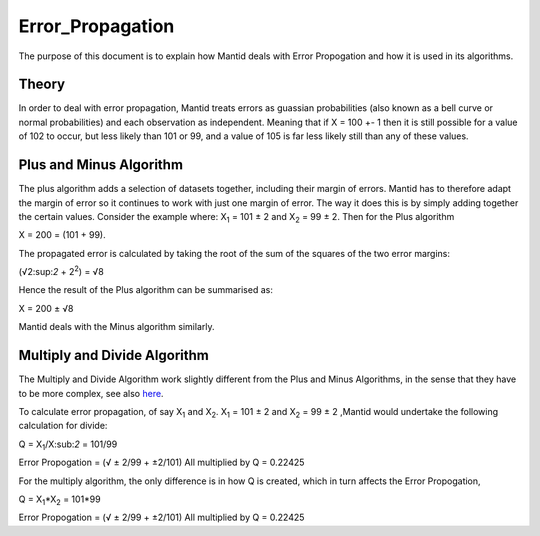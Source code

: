 .. _Error Propagation:

Error_Propagation
=================

The purpose of this document is to explain how Mantid deals with Error
Propogation and how it is used in its algorithms.

Theory
------

In order to deal with error propagation, Mantid treats errors as guassian 
probabilities (also known as a bell curve or normal probabilities) and each 
observation as independent. Meaning that if X = 100 +- 1 then it is still 
possible for a value of 102 to occur, but less likely than 101 or 99, and a 
value of 105 is far less likely still than any of these values.

Plus and Minus Algorithm
------------------------

The plus algorithm adds a selection of datasets together, including their 
margin of errors. Mantid has to therefore adapt the margin of error so it 
continues to work with just one margin of error. The way it does this is by 
simply adding together the certain values. Consider the example where: 
X\ :sub:`1` = 101 ± 2 and X\ :sub:`2` = 99 ± 2. Then for the Plus algorithm

X = 200 = (101 + 99).

The propagated error is calculated by taking the root of the sum of the 
squares of the two error margins:

(√2:sup:`2` + 2\ :sup:`2`) = √8

Hence the result of the Plus algorithm can be summarised as:

X = 200 ± √8

Mantid deals with the Minus algorithm similarly.

Multiply and Divide Algorithm
-----------------------------

The Multiply and Divide Algorithm work slightly different from the Plus
and Minus Algorithms, in the sense that they have to be more complex, 
see also `here <http://en.wikipedia.org/wiki/Propagation_of_uncertainty>`_.

To calculate error propagation, of say X\ :sub:`1` and X\ :sub:`2`.
X\ :sub:`1` = 101 ± 2 and X\ :sub:`2` = 99 ± 2 ,Mantid would
undertake the following calculation for divide:

Q = X\ :sub:`1`/X:sub:`2` = 101/99

Error Propogation = (√ ± 2/99 + ±2/101) All multiplied by Q = 0.22425

For the multiply algorithm, the only difference is in how Q is created,
which in turn affects the Error Propogation,

Q = X\ :sub:`1`\ \*X\ :sub:`2` = 101\*99

Error Propogation = (√ ± 2/99 + ±2/101) All multiplied by Q = 0.22425



.. categories:: Concepts